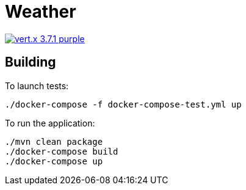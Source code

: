 = Weather

image:https://img.shields.io/badge/vert.x-3.7.1-purple.svg[link="https://vertx.io"]

== Building

To launch tests:
```
./docker-compose -f docker-compose-test.yml up
```

To run the application:
```
./mvn clean package
./docker-compose build
./docker-compose up
```



